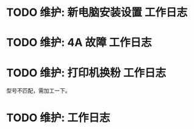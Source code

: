 * TODO 维护: 新电脑安装设置 :工作日志:
:PROPERTIES:
:organization: 移动市公司
:department: 集团部
:user: 王蓉
:END:
* TODO 维护: 4A 故障 :工作日志:
:PROPERTIES:
:organization: 移动市公司
:department: 集团部
:user: 程晓丽
:END:
* TODO 维护: 打印机换粉 :工作日志:
:PROPERTIES:
:organization: 移动市公司
:department: 财务部
:user: 
:END:
型号不匹配，需加工一下。
* TODO 维护:  :工作日志:
:PROPERTIES:
:organization: 
:department: 
:user: 
:END: